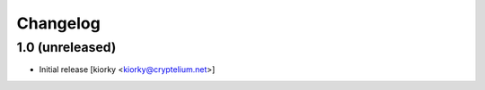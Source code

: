 Changelog
=========

1.0 (unreleased)
----------------

* Initial release [kiorky <kiorky@cryptelium.net>]


